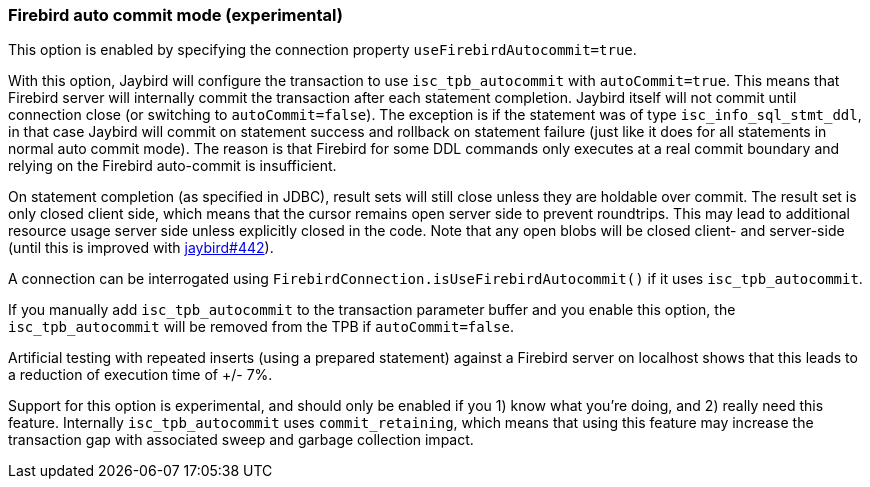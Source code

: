 [[ref-firebirdautocommit]]
=== Firebird auto commit mode (experimental)

This option is enabled by specifying the connection property `useFirebirdAutocommit=true`.

With this option, Jaybird will configure the transaction to use `isc_tpb_autocommit` with `autoCommit=true`. 
This means that Firebird server will internally commit the transaction after each statement completion. 
Jaybird itself will not commit until connection close (or switching to `autoCommit=false`). 
The exception is if the statement was of type `isc_info_sql_stmt_ddl`, in that case Jaybird will commit on statement success and rollback on statement failure (just like it does for all statements in normal auto commit mode). 
The reason is that Firebird for some DDL commands only executes at a real commit boundary and relying on the Firebird auto-commit is insufficient.

On statement completion (as specified in JDBC), result sets will still close unless they are holdable over commit. 
The result set is only closed client side, which means that the cursor remains open server side to prevent roundtrips. 
This may lead to additional resource usage server side unless explicitly closed in the code. 
Note that any open blobs will be closed client- and server-side (until this is improved with https://github.com/FirebirdSQL/jaybird/issues/442[jaybird#442^]).

A connection can be interrogated using `FirebirdConnection.isUseFirebirdAutocommit()` if it uses `isc_tpb_autocommit`.

If you manually add `isc_tpb_autocommit` to the transaction parameter buffer and you enable this option, the `isc_tpb_autocommit` will be removed from the TPB if `autoCommit=false`.

Artificial testing with repeated inserts (using a prepared statement) against a Firebird server on localhost shows that this leads to a reduction of execution time of +/- 7%.

Support for this option is experimental, and should only be enabled if you 1) know what you're doing, and 2) really need this feature. 
Internally `isc_tpb_autocommit` uses `commit_retaining`, which means that using this feature may increase the transaction gap with associated sweep and garbage collection impact.
